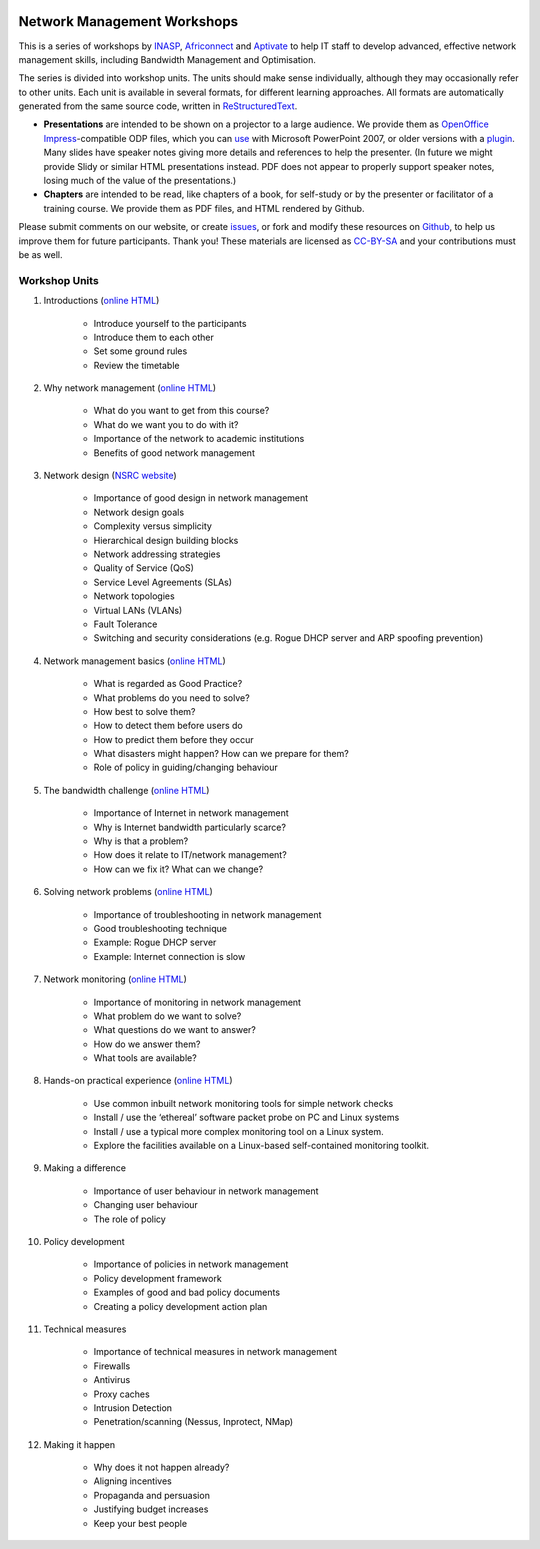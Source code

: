 .. image:: https://raw.github.com/aptivate/inaspmaterials/master/static/inasp-new-logo-262-100.png

Network Management Workshops
>>>>>>>>>>>>>>>>>>>>>>>>>>>>

This is a series of workshops by
`INASP <http://www.inasp.info/>`_, `Africonnect <http://africonnect.com/>`_
and `Aptivate <http://www.aptivate.org/>`_ to help IT staff to develop
advanced, effective network management skills, including Bandwidth
Management and Optimisation.

The series is divided into workshop units. The units should make sense
individually, although they may occasionally refer to other units.
Each unit is available in several formats, for different learning approaches.
All formats are automatically generated from the same source code, written
in `ReStructuredText <http://docutils.sourceforge.net/rst.html>`_.

* **Presentations** are intended to be shown on a projector to a large
  audience. We provide them as
  `OpenOffice Impress <http://www.openoffice.org/product/impress.html>`_-compatible
  ODP files, which you can `use <http://superuser.com/q/84480/116323>`_ with
  Microsoft PowerPoint 2007, or older versions with a
  `plugin <http://odf-converter.sourceforge.net/>`_. Many slides have
  speaker notes giving more details and references to help the presenter.
  (In future we might provide Slidy or similar HTML presentations instead.
  PDF does not appear to properly support speaker notes, losing much of the
  value of the presentations.)

* **Chapters** are intended to be read, like chapters of a book, for
  self-study or by the presenter or facilitator of a training course. We
  provide them as PDF files, and HTML rendered by Github.

Please submit comments on our website, or create
`issues <https://github.com/aptivate/inaspmaterials/issues>`_, or fork and
modify these resources on `Github <https://github.com/aptivate/inaspmaterials>`_,
to help us improve them for future participants. Thank you! These materials
are licensed as `CC-BY-SA <http://creativecommons.org/licenses/by-sa/3.0/>`_
and your contributions must be as well.

Workshop Units
--------------

#. Introductions (`online HTML <https://github.com/aptivate/inaspmaterials/blob/master/src/Network_Management/Unit_1_Introduction/Unit_1_Presentation.rst#unit-1-introductions>`_)

	* Introduce yourself to the participants
	* Introduce them to each other
	* Set some ground rules
	* Review the timetable

#. Why network management (`online HTML <https://github.com/aptivate/inaspmaterials/blob/master/src/Network_Management/Unit_2_Why_Network_Management/Unit_2_Presentation.rst#unit-2-why-network-management>`_)

	* What do you want to get from this course?
	* What do we want you to do with it?
	* Importance of the network to academic institutions
	* Benefits of good network management
	
#. Network design (`NSRC website <https://nsrc.org/workshops/2009/summer/detailed.html>`_)

	* Importance of good design in network management
	* Network design goals
	* Complexity versus simplicity
	* Hierarchical design building blocks
	* Network addressing strategies
	* Quality of Service (QoS)
	* Service Level Agreements (SLAs)
	* Network topologies
	* Virtual LANs (VLANs)
	* Fault Tolerance
	* Switching and security considerations (e.g. Rogue DHCP server and ARP spoofing prevention)
	
#. Network management basics (`online HTML <https://github.com/aptivate/inaspmaterials/blob/master/src/Network_Management/Unit_4_Network_Management/Unit_4_Presentation.rst#unit-4-network-management>`_)

	* What is regarded as Good Practice?
	* What problems do you need to solve?
	* How best to solve them?
	* How to detect them before users do
	* How to predict them before they occur
	* What disasters might happen? How can we prepare for them?
	* Role of policy in guiding/changing behaviour
	
#. The bandwidth challenge (`online HTML <https://github.com/aptivate/inaspmaterials/blob/master/src/Network_Management/Unit_5_The_Bandwidth_Challenge/Unit_5_Presentation.rst#unit-5-the-bandwidth-challenge>`_)

	* Importance of Internet in network management
	* Why is Internet bandwidth particularly scarce?
	* Why is that a problem?
	* How does it relate to IT/network management?
	* How can we fix it? What can we change?

#. Solving network problems (`online HTML <https://github.com/aptivate/inaspmaterials/blob/master/src/Network_Management/Unit_6_Solving_Network_Problems/Unit_6_Presentation.rst#unit-6-solving-network-problems>`_)

	* Importance of troubleshooting in network management
	* Good troubleshooting technique
	* Example: Rogue DHCP server
	* Example: Internet connection is slow

#. Network monitoring (`online HTML <https://github.com/aptivate/inaspmaterials/blob/master/src/Network_Management/Unit_7_Network_Monitoring/Unit_7_Presentation.rst#unit-7-network-monitoring>`_)

	* Importance of monitoring in network management
	* What problem do we want to solve?
	* What questions do we want to answer?
	* How do we answer them?
	* What tools are available?

#. Hands-on practical experience (`online HTML <https://github.com/aptivate/inaspmaterials/blob/master/src/Network_Management/Unit_8_Hands_on_Practical_Experience/Unit_8_Presentation.rst#unit-8-hands-on-practical-experience>`_)

	* Use common inbuilt network monitoring tools for simple network checks
	* Install / use the ‘ethereal’ software packet probe on PC and Linux systems
	* Install / use a typical more complex monitoring tool on a Linux system.
	* Explore the facilities available on a Linux-based self-contained monitoring toolkit.

#. Making a difference

	* Importance of user behaviour in network management
	* Changing user behaviour
	* The role of policy
	
#. Policy development

	* Importance of policies in network management
	* Policy development framework
	* Examples of good and bad policy documents
	* Creating a policy development action plan

#. Technical measures

	* Importance of technical measures in network management
	* Firewalls
	* Antivirus
	* Proxy caches
	* Intrusion Detection
	* Penetration/scanning (Nessus, Inprotect, NMap)
	
#. Making it happen

	* Why does it not happen already?
	* Aligning incentives
	* Propaganda and persuasion
	* Justifying budget increases
	* Keep your best people
